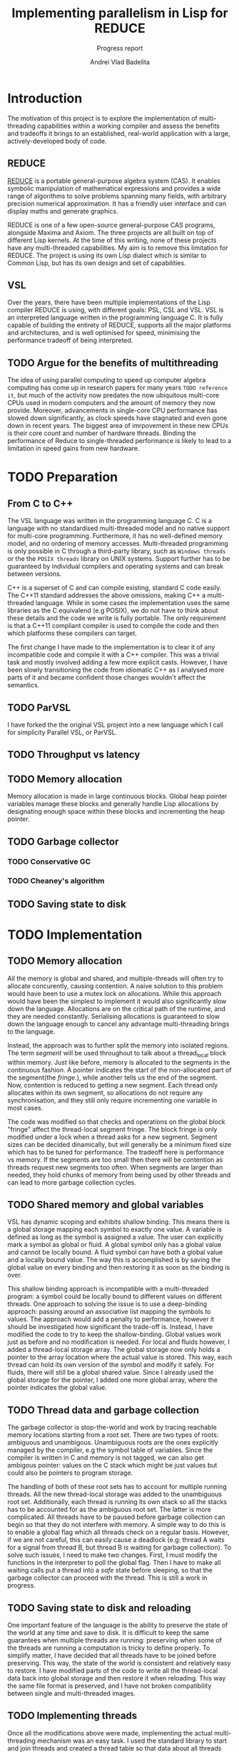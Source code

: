 #+TITLE: Implementing parallelism in Lisp for REDUCE
#+SUBTITLE: Progress report
#+AUTHOR: Andrei Vlad Badelita
#+EMAIL: avb40@cam.ac.uk

* Introduction

The motivation of this project is to explore the implementation of multi-threading
capabilities within a working compiler and assess the benefits and tradeoffs it brings
to an established, real-world application with a large, actively-developed body of code. 

** REDUCE

[[https://reduce-algebra.sourceforge.io/][REDUCE]] is a portable general-purpose algebra system (CAS). It enables symbolic
manipulation of mathematical expressions and provides a wide range of algorithms
to solve problems spanning many fields, with arbitrary precision numerical approximation. 
It has a friendly user interface and can display maths and generate graphics.

REDUCE is one of a few open-source general-purpose CAS programs, alongside Maxima and Axiom.
The three projects are all built on top of different Lisp kernels. At the time of this writing,
none of these projects have any multi-threaded capabilities. My aim is to remove this limitation
for REDUCE. The project is using its own Lisp dialect which is similar to Common Lisp, but has its
own design and set of capabilities.

** VSL

Over the years, there have been multiple implementations of the Lisp compiler REDUCE is using, with
different goals: PSL, CSL and VSL. VSL is an interpreted language written in the programming
language C. It is fully capable of building the entirety of REDUCE, supports all the major 
platforms and architectures, and is well optimised for speed, minimising the performance tradeoff
of being interpreted.

** TODO Argue for the benefits of multithreading

The idea of using parallel computing to speed up computer algebra computing has come
up in research papers for many years ~TODO reference it~, but much of the activity now
predates the now ubiquitous multi-core CPUs used in modern computers and the amount of memory
they now provide. Moreover, advancements in single-core CPU performance has slowed down
significantly, as clock speeds have stagnated and even gone down in recent years. The biggest
area of imrpovement in these new CPUs is their core count and number of hardware threads.
Binding the performance of Reduce to single-threaded performance is likely to lead to
a limitation in speed gains from new hardware.


* TODO Preparation

** From C to C++

The VSL language was written in the programming language C. C is a language with no standardised
multi-threaded model and no native support for multi-core programming. Furthermore, it has no well-defined
memory model, and no ordering of memory accesses. Multi-threaded programming
is only possible in C through a third-party library, such as ~Windows threads~ or the 
the ~POSIX threads~ library on UNIX systems. Support further has to be guaranteed by individual compilers
and operating systems and can break between versions.

C++ is a superset of C and can compile existing, standard C code easily. The C++11 standard addresses the
above omissions, making C++ a multi-threaded language. While in some cases the implementation uses the same
libraries as the C equivalend (e.g POSIX), we do not have to think about these details and the code
we write is fully portable. The only requirement is that a C++11 compliant compiler is used to compile the
code and then which platforms these compilers can target.

The first change I have made to the implementation is to clear it of any incompatible code and compile it
with a C++ compiler. This was a trivial task and mostly involved adding a few more explicit casts.
However, I have been slowly transitioning the code from idiomatic C++ as I analysed more parts of it
and became confident those changes wouldn't affect the semantics.

** TODO ParVSL

I have forked the the original VSL project into a new language which I call for simplicity Parallel VSL, or ParVSL.


** TODO Throughput vs latency
** TODO Memory allocation
Memory allocation is made in large continuous blocks. Global heap pointer
variables manage these blocks and generally handle Lisp allocations
by designating enough space within these blocks and incrementing the
heap pointer.
** TODO Garbage collector
*** TODO Conservative GC
*** TODO Cheaney's algorithm

** TODO Saving state to disk

* TODO Implementation

** TODO Memory allocation


All the memory is global and shared, and multiple-threads will often try
to allocate concurently, causing contention. A naive solution to this problem
would have been to use a mutex lock on allocations. While this approach would
have been the simplest to implement it would also significantly slow down the language.
Allocations are on the critical path of the runtime, and they are needed constantly.
Serialising allocations is guaranteed to slow down the language enough to cancel 
any advantage multi-threading brings to the language.

Instead, the approach was to further split the memory into isolated regions.
The term /segment/ will be used throughout to talk about a thread_local block 
within memory. Just like before, memory is allocated to the segments in the continuous 
fashion. A pointer indicates the start of the non-allocated part of the segment(the /fringe/.), 
while another tells us the end of the segment. Now, contention is reduced to getting a new
segment. Each thread only allocates within its own segment, so allocations do not require
any synchronisation, and they still only require incrementing one variable in most
cases.

The code was modified so that checks and operations on the global block "fringe"
affect the thread-local segment fringe. The block fringe is only modified under a lock
when a thread asks for a new segment. Segment sizes can be decided dinamically,
but will generally be a minimum fixed size which has to be tuned for performance.
The tradeoff here is performance vs memory. If the segments are too small then there
will be contention as threads request new segments too often. When segments are larger than 
needed, they hold chunks of memory from being used by other threads and can lead 
to more garbage collection cycles. 

** TODO Shared memory and global variables

VSL has dynamic scoping and exhibits shallow binding. This means there is a global
storage mapping each symbol to exactly one value. A variable is defined as long 
as the symbol is assigned a value. The user can explicitly mark a symbol as global
or fluid. A global symbol only has a global value and cannot be locally bound.
A fluid symbol can have both a global value and a locally bound value. The way this
is accomplished is by saving the global value on every binding and then restoring it
as soon as the binding is over. 

This shallow binding approach is incompatible with a multi-threaded program: a symbol
could be locally bound to different values on different threads. One approach to solving the
issue is to use a deep-binding approach: passing around an associative list mapping the symbols
to values. The approach would add a penalty to performance, however it should be investigated
how significant the trade-off is. Instead, I have modified the code to try to keep the
shallow-binding. Global values work just as before and no modification is needed. For local and
fluids however, I added a thread-local storage array. The global storage now only
holds a pointer to the array location where the actual value is stored. This way, each thread can
hold its own version of the symbol and modify it safely. For fluids, there will still be a global
shared value. Since I already used the global storage for the pointer, I added one more global
array, where the pointer indicates the global value.

** TODO Thread data and garbage collection

The garbage collector is stop-the-world and work by tracing reachable memory locations
starting from a root set. There are two types of roots: ambiguous and unambigous. Unambiguous
roots are the ones explicitly managed by the compiler, e.g the symbol table of variables.
Since the compiler is written in C and memory is not tagged, we can also get ambigous pointer:
values on the C stack which might be just values but could also be pointers to program storage.

The handling of both of these root sets has to account for multiple running threads. All the new
thread-local storage was added to the unambiguous root set. Additionally, each thread is running its
own stack so all the stacks has to be accounted for as the ambiguous root set. The latter is more complicated.
All threads have to be paused before garbage collection can begin so that they do not interfere
with memory. A simple way to do this is to enable a global flag which all threads check on a regular basis.
However, if we are not careful, this can easily cause a deadlock (e.g: thread A waits for a signal from
thread B, but thread B is waiting for garbage collection). To solve such issues, I need to make two
changes. First, I must modify the functions in the interpreter to poll the global flag. Then I have
to make all waiting calls put a thread into a /safe/ state before sleeping, so that the garbage collector
can proceed with the thread. This is still a work in progress.

** TODO Saving state to disk and reloading

One important feature of the language is the ability to preserve the state of the world at any
time and save to disk. It is difficult to keep the same guarantees when multiple threads are running:
preserving when some of the threads are running a computation is tricky to define properly. To simplify
matter, I have decided that all threads have to be joined before preserving. This way, the state of
the world is consistent and relatively easy to restore. I have modified parts of the code to write
all the thread-local data back into global storage and then restore it when reloading. This way the same
file format is preserved, and I have not broken compatibility between single and multi-threaded images. 

** TODO Implementing threads

Once all the modifications above were made, implementing the actual multi-threading mechanism was an easy
task. I used the standard library to start and join threads and created a thread table so that data about
all threads can be accessed globally. WHen a  new thread is created, it registers a pointer to its thread-local
data in the table. Using this, I added code to the garbage collector to handle all existing threads and
extract the roots, but also to manage their allocation segments, which have to be reset after collection.
Finally, primitive functions for threading were added to the language. They simply mirror their C++ counterparts.
 
** TODO Thread communication
** TODO Lock-free symbol lookup

* TODO Evaluation

** TODO Thread pool
** TODO Parallel implementation of common algorithms
** TODO Single-threaded building of Reduce
** TODO Thread-local performance on Windows

* TODO Conclusions



